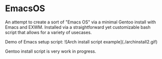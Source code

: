 * EmacsOS

An attempt to create a sort of "Emacs OS" via a minimal Gentoo install with Emacs and EXWM. Installed via a straightforward yet customizable bash script that allows for a variety of usecases.

Demo of Emacs setup script:
![Arch install script example](./archinstall2.gif)

Gentoo install script is very work in progress.
